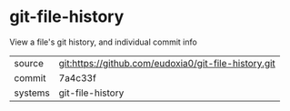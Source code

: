 * git-file-history

View a file's git history, and individual commit info

|---------+-------------------------------------------|
| source  | git:https://github.com/eudoxia0/git-file-history.git   |
| commit  | 7a4c33f  |
| systems | git-file-history |
|---------+-------------------------------------------|


